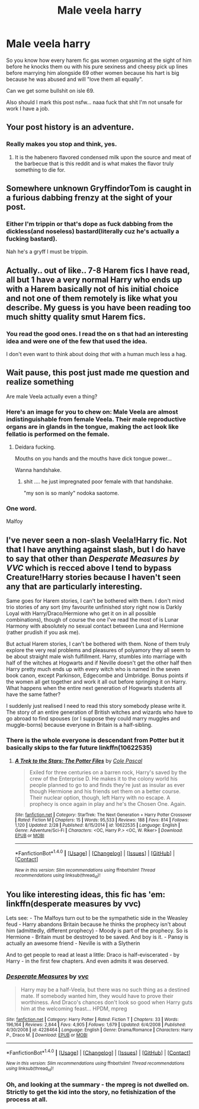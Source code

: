 #+TITLE: Male veela harry

* Male veela harry
:PROPERTIES:
:Author: ksense2016
:Score: 5
:DateUnix: 1492922420.0
:DateShort: 2017-Apr-23
:FlairText: Discussion
:END:
So you know how every harem fic gas women orgasming at the sight of him before he knocks them ou with his pure sexiness and cheesy pick up lines before marrying him alongside 69 other women because his hart is big because he was abused and will "love them all equally".

Can we get some bullshit on isle 69.

Also should I mark this post nsfw... naaa fuck that shit I'm not unsafe for work I have a job.


** Your post history is an adventure.
:PROPERTIES:
:Author: stops_to_think
:Score: 4
:DateUnix: 1492927162.0
:DateShort: 2017-Apr-23
:END:

*** Really makes you stop and think, yes.
:PROPERTIES:
:Author: UndeadBBQ
:Score: 3
:DateUnix: 1492930718.0
:DateShort: 2017-Apr-23
:END:

**** It is the habenero flavored condensed milk upon the source and meat of the barbecue that is this reddit and is what makes the flavor truly something to die for.
:PROPERTIES:
:Author: ksense2016
:Score: 1
:DateUnix: 1492933848.0
:DateShort: 2017-Apr-23
:END:


** Somewhere unknown GryffindorTom is caught in a furious dabbing frenzy at the sight of your post.
:PROPERTIES:
:Author: UndeadBBQ
:Score: 6
:DateUnix: 1492930805.0
:DateShort: 2017-Apr-23
:END:

*** Either I'm trippin or that's dope as fuck dabbing from the dickless(and noseless) bastard(literally cuz he's actually a fucking bastard).

Nah he's a gryff I must be trippin.
:PROPERTIES:
:Author: ksense2016
:Score: 1
:DateUnix: 1492934044.0
:DateShort: 2017-Apr-23
:END:


** Actually.. out of like.. 7-8 Harem fics I have read, all but 1 have a very normal Harry who ends up with a Harem basically not of his initial choice and not one of them remotely is like what you describe. My guess is you have been reading too much shitty quality smut Harem fics.
:PROPERTIES:
:Author: Noexit007
:Score: 2
:DateUnix: 1492925239.0
:DateShort: 2017-Apr-23
:END:

*** You read the good ones. I read the on s that had an interesting idea and were one of the few that used the idea.

I don't even want to think about doing /that/ with a human much less a hag.
:PROPERTIES:
:Author: ksense2016
:Score: 1
:DateUnix: 1492933639.0
:DateShort: 2017-Apr-23
:END:


** Wait pause, this post just made me question and realize something

Are male Veela actually even a thing?
:PROPERTIES:
:Author: xKingGilgameshx
:Score: 1
:DateUnix: 1492931102.0
:DateShort: 2017-Apr-23
:END:

*** Here's an image for you to chew on: Male Veela are almost indistinguishable from female Veela. Their male reproductive organs are in glands in the tongue, making the act look like fellatio is performed on the female.
:PROPERTIES:
:Author: UndeadBBQ
:Score: 2
:DateUnix: 1492950551.0
:DateShort: 2017-Apr-23
:END:

**** Deidara fucking.

Mouths on you hands and the mouths have dick tongue power...

Wanna handshake.
:PROPERTIES:
:Author: ksense2016
:Score: 1
:DateUnix: 1492957476.0
:DateShort: 2017-Apr-23
:END:

***** shit .... he just impregnated poor female with that handshake.

"my son is so manly" nodoka saotome.
:PROPERTIES:
:Author: Archimand
:Score: 2
:DateUnix: 1492959704.0
:DateShort: 2017-Apr-23
:END:


*** One word.

Malfoy
:PROPERTIES:
:Author: ksense2016
:Score: 1
:DateUnix: 1492933240.0
:DateShort: 2017-Apr-23
:END:


** I've never seen a non-slash Veela!Harry fic. Not that I have anything against slash, but I do have to say that other than /Desperate Measures by VVC/ which is recced above I tend to bypass Creature!Harry stories because I haven't seen any that are particularly interesting.

Same goes for Harem stories, I can't be bothered with them. I don't mind trio stories of any sort (my favourite unfinished story right now is Darkly Loyal with Harry/Draco/Hermione who get it on in all possible combinations), though of course the one I've read the most of is Lunar Harmony with absolutely no sexual contact between Luna and Hermione (rather prudish if you ask me).

But actual Harem stories, I can't be bothered with them. None of them truly explore the very real problems and pleasures of polyamory they all seem to be about straight male wish fulfillment. Harry, stumbles into marriage with half of the witches at Hogwarts and if Neville doesn't get the other half then Harry pretty much ends up with every witch who is named in the seven book canon, except Parkinson, Edgecombe and Umbridge. Bonus points if the women all get together and work it all out before springing it on Harry. What happens when the entire next generation of Hogwarts students all have the same father?

I suddenly just realised I need to read this story somebody please write it. The story of an entire generation of British witches and wizards who have to go abroad to find spouses (or I suppose they could marry muggles and muggle-borns) because everyone in Britain is a half-sibling.
:PROPERTIES:
:Author: KarelJanovic
:Score: 1
:DateUnix: 1492961064.0
:DateShort: 2017-Apr-23
:END:

*** There is the whole everyone is descendant from Potter but it basically skips to the far future linkffn(10622535)
:PROPERTIES:
:Author: ksense2016
:Score: 1
:DateUnix: 1492984521.0
:DateShort: 2017-Apr-24
:END:

**** [[http://www.fanfiction.net/s/10622535/1/][*/A Trek to the Stars: The Potter Files/*]] by [[https://www.fanfiction.net/u/358482/Cole-Pascal][/Cole Pascal/]]

#+begin_quote
  Exiled for three centuries on a barren rock, Harry's saved by the crew of the Enterprise D. He makes it to the colony world his people planned to go to and finds they're just as insular as ever though Hermione and his friends set them on a better course. Their nuclear option, though, left Harry with no escape. A prophecy is once again in play and he's the Chosen One. Again.
#+end_quote

^{/Site/: [[http://www.fanfiction.net/][fanfiction.net]] *|* /Category/: StarTrek: The Next Generation + Harry Potter Crossover *|* /Rated/: Fiction M *|* /Chapters/: 15 *|* /Words/: 95,533 *|* /Reviews/: 188 *|* /Favs/: 814 *|* /Follows/: 1,120 *|* /Updated/: 2/28 *|* /Published/: 8/15/2014 *|* /id/: 10622535 *|* /Language/: English *|* /Genre/: Adventure/Sci-Fi *|* /Characters/: <OC, Harry P.> <OC, W. Riker> *|* /Download/: [[http://www.ff2ebook.com/old/ffn-bot/index.php?id=10622535&source=ff&filetype=epub][EPUB]] or [[http://www.ff2ebook.com/old/ffn-bot/index.php?id=10622535&source=ff&filetype=mobi][MOBI]]}

--------------

*FanfictionBot*^{1.4.0} *|* [[[https://github.com/tusing/reddit-ffn-bot/wiki/Usage][Usage]]] | [[[https://github.com/tusing/reddit-ffn-bot/wiki/Changelog][Changelog]]] | [[[https://github.com/tusing/reddit-ffn-bot/issues/][Issues]]] | [[[https://github.com/tusing/reddit-ffn-bot/][GitHub]]] | [[[https://www.reddit.com/message/compose?to=tusing][Contact]]]

^{/New in this version: Slim recommendations using/ ffnbot!slim! /Thread recommendations using/ linksub(thread_id)!}
:PROPERTIES:
:Author: FanfictionBot
:Score: 1
:DateUnix: 1492984552.0
:DateShort: 2017-Apr-24
:END:


** You like interesting ideas, this fic has 'em: linkffn(desperate measures by vvc)

Lets see: - The Malfoys turn out to be the sympathetic side in the Weasley feud - Harry abandons Britain because he thinks the prophecy isn't about him (admittedly, different prophecy) - Moody is part of the prophecy. So is Hermione - Britain must be destroyed to be saved. And boy is it. - Pansy is actually an awesome friend - Neville is with a Slytherin

And to get people to read at least a little: Draco is half-eviscerated - by Harry - in the first few chapters. And even admits it was deserved.
:PROPERTIES:
:Author: t1mepiece
:Score: 0
:DateUnix: 1492950314.0
:DateShort: 2017-Apr-23
:END:

*** [[http://www.fanfiction.net/s/4228464/1/][*/Desperate Measures/*]] by [[https://www.fanfiction.net/u/983931/vvc][/vvc/]]

#+begin_quote
  Harry may be a half-Veela, but there was no such thing as a destined mate. If somebody wanted him, they would have to prove their worthiness. And Draco's chances don't look so good when Harry guts him at the welcoming feast... HPDM, mpreg
#+end_quote

^{/Site/: [[http://www.fanfiction.net/][fanfiction.net]] *|* /Category/: Harry Potter *|* /Rated/: Fiction T *|* /Chapters/: 33 *|* /Words/: 196,164 *|* /Reviews/: 2,844 *|* /Favs/: 4,905 *|* /Follows/: 1,679 *|* /Updated/: 6/4/2008 *|* /Published/: 4/30/2008 *|* /id/: 4228464 *|* /Language/: English *|* /Genre/: Drama/Romance *|* /Characters/: Harry P., Draco M. *|* /Download/: [[http://www.ff2ebook.com/old/ffn-bot/index.php?id=4228464&source=ff&filetype=epub][EPUB]] or [[http://www.ff2ebook.com/old/ffn-bot/index.php?id=4228464&source=ff&filetype=mobi][MOBI]]}

--------------

*FanfictionBot*^{1.4.0} *|* [[[https://github.com/tusing/reddit-ffn-bot/wiki/Usage][Usage]]] | [[[https://github.com/tusing/reddit-ffn-bot/wiki/Changelog][Changelog]]] | [[[https://github.com/tusing/reddit-ffn-bot/issues/][Issues]]] | [[[https://github.com/tusing/reddit-ffn-bot/][GitHub]]] | [[[https://www.reddit.com/message/compose?to=tusing][Contact]]]

^{/New in this version: Slim recommendations using/ ffnbot!slim! /Thread recommendations using/ linksub(thread_id)!}
:PROPERTIES:
:Author: FanfictionBot
:Score: 0
:DateUnix: 1492950333.0
:DateShort: 2017-Apr-23
:END:


*** Oh, and looking at the summary - the mpreg is not dwelled on. Strictly to get the kid into the story, no fetishization of the process at all.
:PROPERTIES:
:Author: t1mepiece
:Score: 0
:DateUnix: 1492950638.0
:DateShort: 2017-Apr-23
:END:
